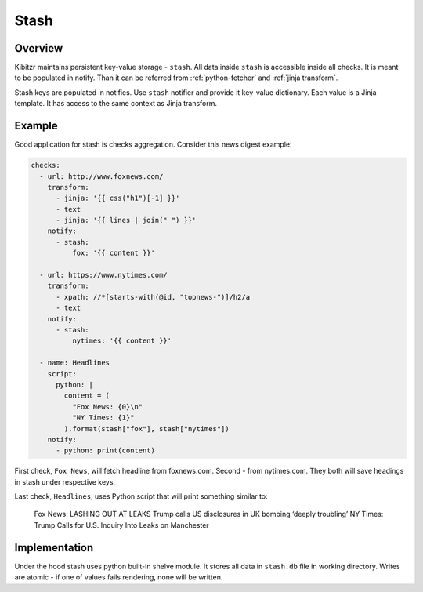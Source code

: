 .. _stash:

=====
Stash
=====

Overview
--------

Kibitzr maintains persistent key-value storage - ``stash``.
All data inside ``stash`` is accessible inside all checks.
It is meant to be populated in notify.
Than it can be referred from :ref:`python-fetcher` and :ref:`jinja transform`.

Stash keys are populated in notifies.
Use ``stash`` notifier and provide it key-value dictionary.
Each value is a Jinja template.
It has access to the same context as Jinja transform.

Example
-------

Good application for stash is checks aggregation.
Consider this news digest example:

.. code-block:: yaml

    checks:
      - url: http://www.foxnews.com/
        transform:
          - jinja: '{{ css("h1")[-1] }}'
          - text
          - jinja: '{{ lines | join(" ") }}'
        notify:
          - stash:
              fox: '{{ content }}'

      - url: https://www.nytimes.com/
        transform:
          - xpath: //*[starts-with(@id, "topnews-")]/h2/a
          - text
        notify:
          - stash:
              nytimes: '{{ content }}'

      - name: Headlines
        script:
          python: |
            content = (
              "Fox News: {0}\n"
              "NY Times: {1}"
            ).format(stash["fox"], stash["nytimes"])
        notify:
          - python: print(content)

First check, ``Fox News``, will fetch headline from foxnews.com.
Second - from nytimes.com.
They both will save headings in stash under respective keys.

Last check, ``Headlines``, uses Python script that will print something similar to:

    Fox News: LASHING OUT AT LEAKS Trump calls US disclosures in UK bombing ‘deeply troubling’
    NY Times: Trump Calls for U.S. Inquiry Into Leaks on Manchester

Implementation
--------------

Under the hood stash uses python built-in shelve module.
It stores all data in ``stash.db`` file in working directory.
Writes are atomic - if one of values fails rendering, none will be written.

